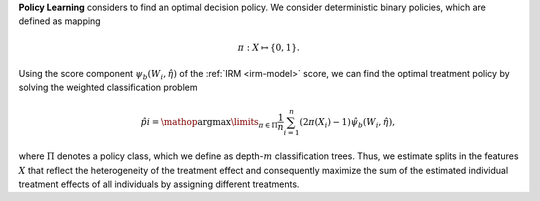 **Policy Learning** considers to find an optimal decision policy. We consider deterministic binary policies, which are defined as mapping

.. math::

    \pi: X\mapsto \{0,1\}.

Using the score component :math:`\psi_b(W_i,\hat{\eta})` of the :ref:`IRM <irm-model>` score, 
we can find the optimal treatment policy by solving the weighted classification problem

.. math::

    \hat{pi} = \mathop{\arg \max}\limits_{\pi\in\Pi} \frac{1}{n}\sum_{i=1}^n(2\pi(X_i)-1)\hat{\psi_b(W_i,\hat{\eta})},

where :math:`\Pi` denotes a policy class, which we define as depth-:math:`m` classification trees.
Thus, we estimate splits in the features :math:`X` that reflect the heterogeneity of the treatment effect 
and consequently maximize the sum of the estimated individual treatment effects of all individuals by assigning different treatments.
